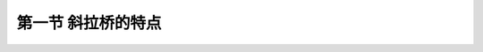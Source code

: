 第一节  斜拉桥的特点
--------------------------------------





.. raw:: html

 <h3 id="test111">第一节  斜拉桥的特点</h3>
 <p style="text-align:justify;font-family:times new roman"><a href="#idA4-1.1"> [A4-1.1]</a><span id="idA4-1.1"></span>斜拉桥是由斜拉索、主梁、索塔、桥墩（台）和基础等组成，以索、梁和塔三个基本承载构件共同组成桥跨结构，三者密不可分，并以不同方式影响整体结构的性能；梁、塔和墩三者连接方式不同，或外部约束方式不同，又构成斜拉桥的不同结构体系；施工方法不同也将对结构受力与变形产生影响。因此，斜拉桥在结构受力、构件材料、施工工艺等方面具有特殊性。</p>
 <p><a href="#id4.1.1.1"> 一、受力特点</a> <span id="id4.1.1.1"></span></p>
 <p style="text-align:justify;font-family:times new roman"><a href="#idA4-1.2"> [A4-1.2]</a><span id="idA4-1.2"></span>斜拉桥的拉索与主梁、索塔之间构成了三角形结构来承受荷载，一般情况下，在竖向荷载作用下的传力路径为：荷载→主梁→拉索→索塔→桥墩（台）→基础，如<a href="#image411">图4-1-1</a>所示。主梁直接承受自重和车辆荷载，并将主要荷载通过斜拉索传递至索塔，斜拉索除了给主梁提供向上的支承力外，还提供向索塔方向的水平力使主梁受压[<a href="#image412">图4-1-2 a）</a>]，因此，主梁表现为弯、压受力状态。索塔除承受自重引起的轴力外，还要承受斜拉索传递来的轴向压力和水平力[<a href="#image412">图4-1-2b）</a>]，因此，索塔同时承受巨大的轴力和较大的弯矩，属于压弯构件。斜拉索受拉，无论是施工阶段还是成桥运营阶段， 通过拉索的索力调整，可改变结构的受力状态。上部结构的所有荷载通过索塔传递至桥墩、再传递至基础，由基础传至地基，因此，桥墩属于压弯构件，基础一般承受较大的竖向力和弯矩。对于大跨径斜拉桥，在边跨设置一个或多个辅助墩，可改善成桥状态和施工状态下的静、动力性能。</p>
 
 
 <link rel="stylesheet" type="text/css" href="../_static/viewer.min.css"/>
 <script src="../_static/viewer.min.js" type="text/javascript" charset="utf-8"></script>

 <div style="text-align:center;"><img id="image411" src="../_static/fig/4-1-1.png" alt="Picture"></div>
 <p style="color: dimgray;text-align: center;">图4-1-1  斜拉桥作用（荷载）传递路径示意</p>
 <script type="text/javascript">var viewer = new Viewer(document.getElementById('image411'));</script>

 <div style="text-align:center;"><img id="image412" src="../_static/fig/4-1-2.png" alt="Picture"></div>
 <p style="color: dimgray;text-align: center;">图4-1-2  斜拉桥构件受力示意</p>
 <script type="text/javascript">var viewer = new Viewer(document.getElementById('image412'));</script>
 
 <p style="text-align:justify;font-family:times new roman"> <a href="#idA4-1.3"> [A4-1.3]</a><span id="idA4-1.3"></span>相同跨径布置的斜拉桥与连续梁桥相比具有以下特点：</p>
 
 <ol style="font-family:times new roman">
 <li style="text-align:justify;font-family:times new roman">跨越能力大。主梁受斜拉索支承，受力特点类似于弹性支承连续梁，主梁恒载弯矩较同跨径连续梁桥小很多，如<a href="#image413">图4-1-3</a>所示。从而主梁梁高比同跨径连续梁桥小得多，大大减少了主梁的材料用量，结构自重明显减轻，大幅度增大了桥梁的跨越能力。</li>
 <div style="text-align:center;"><img id="image413" src="../_static/fig/4-1-3.png" alt="Picture"></div>
 <p style="color: dimgray;text-align: center;">图4-1-3  连续梁桥和斜拉桥恒载弯矩图比较示意（均布荷载作用下）</p>
 <script type="text/javascript">var viewer = new Viewer(document.getElementById('image413'));</script>
 <li style="text-align:justify;font-family:times new roman">梁高小。与连续梁相比，拉索的多点弹性支承使主梁的弯矩峰值急剧降低，因此主梁无需像连续梁那样，通过加大梁高来抵抗外力。斜拉桥的主梁梁高，常由横向受力、拉索间距和轴向受压稳定性确定。</li>
 <li style="text-align:justify;font-family:times new roman">斜拉索的水平分力由主梁的轴向压力平衡。如<a href="#image414">图4-1-4</a>所示，由于斜拉索水平分力的作用，越靠近索塔，主梁轴力越大，拉索在混凝土主梁中提供了免费的预应力。但随着跨径的增大，梁体内强大的轴向压力成为设计的控制因素，阻碍了斜拉桥跨径进一步增大。</li>
 <div style="text-align:center;"><img id="image414" src="../_static/fig/4-1-4.png" alt="Picture"></div>
 <p style="color: dimgray;text-align: center;">图4-1-4  斜拉桥主梁轴力图示意（均布荷载作用下）</p>
 <script type="text/javascript">var viewer = new Viewer(document.getElementById('image414'));</script>
 <li style="text-align:justify;font-family:times new roman">斜拉索的索力可以进行人为调整，以优化恒载内力，减小混凝土收缩徐变产生的部分附加内力，使结构受力合理。</li>
 </ol>
 <p><a href="#id4.1.1.2"> 二、结构特点</a> <span id="id4.1.1.2"></span></p>
 <p style="text-align:justify;font-family:times new roman"> <a href="#idA4-1.4"> [A4-1.4]</a><span id="idA4-1.4"></span>斜拉桥是内部高次超静定结构，可以通过斜拉索的张拉来调整主梁和索塔的恒载受力状态。设计合理的斜拉桥，在恒载作用下，主梁弯矩图与剪力图更接近于多跨连续梁，索塔基本只承担轴向压力。</p>
 <p style="text-align:justify;font-family:times new roman"> <a href="#idA4-1.5"> [A4-1.5]</a><span id="idA4-1.5"></span>以双塔斜拉桥为例，如[<a href="#image415a">图4-1-5a）</a>]所示。传统的双塔斜拉桥主跨完全依靠斜拉索提供弹性支承，边跨除斜拉索提供的弹性支承外，还有桥台（或边墩）支承。若在边跨最外侧设置一对斜拉索锚固在接近桥台的主梁上，索力直接传递到桥台上，这对拉索称为端锚索。端锚索的锚固刚度比跨内拉索要大，索力可有效地控制索塔及主梁的受力状态。在不对称活载作用下，斜拉索对主梁的弹性支承作用受索塔顺桥向弯曲的影响，限制塔顶纵向水平位移是控制主梁活载内力的关键，边跨的端锚索对中跨受力起着致关重要的作用。以双塔斜拉桥为例，如[<a href="#image415a">图4-1-5a）</a>]所示，当活载作用于中跨时[<a href="#image415b">图4-1-5b）</a>]，主梁向下挠曲，中跨斜拉索的索力增加，索塔有向中跨弯曲的趋势；在边跨，由于端锚索比跨内斜拉索刚度大，因此，端锚索的索力增大很多，而其他索的索力增加不多，强大的端锚索将限制塔顶向中跨移动，使中跨主梁正弯矩及挠度减小。当荷载作用于边跨时[<a href="#image415c">图4-1-5c）</a>]，由于有桥台支承，主梁弯矩和挠度较小，引起的塔顶纵向水平位移也较小，从而中跨主梁负弯矩也较小。若边跨设有辅助墩，当活载作用于中跨时[<a href="#image415d">图4-1-5d）</a>]，边跨主梁向上变位明显降低，索塔向中跨偏位也较不设辅助墩时减小约50%；当活载作用于边跨时[<a href="#image415e">图4-1-5e）</a>]，边跨主梁下挠变位较不设辅助墩时减小约50%，索塔向边跨纵向位移接近于0。由此可见，设置辅助墩后，活载作用于边跨时，大部分活载直接传递至辅助墩；荷载作用于中跨时，由于辅助墩将边跨分隔成若干较小的分跨，增加了边跨结构刚度，从而减小了活载结构响应（应力、变形）。</p>
 
 <div style="text-align:center;"><img id="image415a" src="../_static/fig/4-1-5a.png" alt="Picture"></div>
 <p style="color: dimgray;text-align: center;">a）立面</p>
 <script type="text/javascript">var viewer = new Viewer(document.getElementById('image415a'));</script>

 <div style="text-align:center;"><img id="image415b" src="../_static/fig/4-1-5b.png" alt="Picture"></div>
 <p style="color: dimgray;text-align: center;">b）中跨作用均布荷载</p>
 <script type="text/javascript">var viewer = new Viewer(document.getElementById('image415b'));</script>

 <div style="text-align:center;"><img id="image415c" src="../_static/fig/4-1-5c.png" alt="Picture"></div>
 <p style="color: dimgray;text-align: center;">c）边跨作用均布荷载</p>
 <script type="text/javascript">var viewer = new Viewer(document.getElementById('image415c'));</script>

 <div style="text-align:center;"><img id="image415d" src="../_static/fig/4-1-5d.png" alt="Picture"></div>
 <p style="color: dimgray;text-align: center;">d）边跨设置辅助墩、中跨作用均布荷载</p>
 <script type="text/javascript">var viewer = new Viewer(document.getElementById('image415d'));</script>

 <div style="text-align:center;"><img id="image415e" src="../_static/fig/4-1-5e.png" alt="Picture"></div>
 <p style="color: dimgray;text-align: center;">e）边跨设置辅助墩、边跨作用均布荷载<br>图4-1-5  典型双塔斜拉桥受力</p>
 <script type="text/javascript">var viewer = new Viewer(document.getElementById('image415e'));</script>

 <p style="text-align:justify;font-family:times new roman"> <a href="#idA4-1.6"> [A4-1.6]</a><span id="idA4-1.6"></span>对于大跨径斜拉桥，风荷载、制动力作用下的纵向位移较大，可在塔梁间设置水平连接装置来约束主梁的纵向位移，主要有弹性约束和限位约束两种体系，如<a href="#image416a">图4-1-6</a>所示。弹性约束体系采用水平弹性钢索（或其他弹性元件，必要时辅以附加阻尼装置）来提高结构刚度（与阻尼耗能）。限位约束装置对小于额定行程量的慢速位移不约束，如温度、活载等引起的位移；当由无交通风荷载等引起的超出额定行程的位移发生时，装置起到限位锁定作用；当发生地震、脉动风和车辆振动等引起的不同振幅、不同速度、不同频率的动力响应时，装置起阻尼耗能、快速抑制振动的作用。</p>

.. raw:: html
   :file: ./fig416ab.html


.. raw:: html

 <p><a href="#id4.1.1.3"> 三、施工特点</a> <span id="id4.1.1.3"></span></p>
 <p style="text-align:justify;font-family:times new roman"> <a href="#idA4-1.7"> [A4-1.7]</a><span id="idA4-1.7"></span>斜拉桥施工方法大体上可以归纳为：有支架施工法、顶推施工法、转体施工法和悬臂施工法（悬臂拼装和悬臂浇筑）。支架法有在支架上现浇、在临时支墩间设托架或劲性骨架现浇、在临时支墩上架设预制梁段、采用大节段吊装等几种施工方法；优点是施工最简单方便，能确保结构满足设计线形，但仅适用于桥下净空低、搭设支架不影响桥下交通的情况。顶推法的特点是施工时需在跨间设置若干临时支墩，顶推过程中主梁要反复承受正、负弯矩；该法较适用于桥下净空较低、修建临时支墩造价不大、支墩不影响桥下交通、抗压与抗拉能力相同能承受反复弯矩的钢斜拉桥主梁的施工。转体法将上部构造分别在两岸或一岸顺河流方向的矮支架上现浇，并在岸上完成所有的安装工序(落架、张拉、调索等)，然后以墩、塔为圆心，整体旋转到桥位合龙；适用于桥址地形平坦，墩身较矮和结构体系适合整体转动的中小跨径斜拉桥。悬臂法以桥塔为中心向边、中跨对称平衡施工主梁，悬臂法能够与斜拉桥的体系特点充分结合，施工临时体系类似于多个弹性支承的悬臂梁，能够跨越河水较深、地质情况较复杂的通航河道。</p>

 <p><a href="#id4.1.1.3"> 四、构件材料</a> <span id="id4.1.1.3"></span></p>
 <p style="text-align:justify;font-family:times new roman"> <a href="#idA4-1.8"> [A4-1.8]</a><span id="idA4-1.8"></span>根据斜拉桥的基本受力构件拉索、主梁和索塔的受力性质，选用合理的建筑材料。斜拉索受拉，采用受拉性能好、耐久性强的高强钢丝或钢绞线制成的斜拉索。主梁受弯、受压，可采用混凝土（钢筋混凝土，预应力混凝土）梁、钢箱梁、钢桁梁、钢-混组合梁等，根据材料、跨径、索距、桥宽、索面数等，并综合考虑结构受力、耐久性、抗风稳定性和施工方法等进行选用。索塔受压、受弯、受剪，还要承受温度变化（日照影响）、风荷载、地震作用、混凝土收缩徐变等影响，可采用钢筋混凝土、劲性骨架混凝土、钢等材料建造。</p>